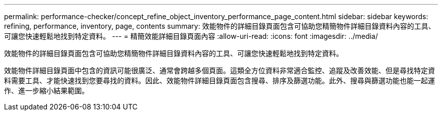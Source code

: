 ---
permalink: performance-checker/concept_refine_object_inventory_performance_page_content.html 
sidebar: sidebar 
keywords: refining, performance, inventory, page, contents 
summary: 效能物件的詳細目錄頁面包含可協助您精簡物件詳細目錄資料內容的工具、可讓您快速輕鬆地找到特定資料。 
---
= 精簡效能詳細目錄頁面內容
:allow-uri-read: 
:icons: font
:imagesdir: ../media/


[role="lead"]
效能物件的詳細目錄頁面包含可協助您精簡物件詳細目錄資料內容的工具、可讓您快速輕鬆地找到特定資料。

效能物件詳細目錄頁面中包含的資訊可能很廣泛、通常會跨越多個頁面。這類全方位資料非常適合監控、追蹤及改善效能、但是尋找特定資料需要工具、才能快速找到您要尋找的資料。因此、效能物件詳細目錄頁面包含搜尋、排序及篩選功能。此外、搜尋與篩選功能也能一起運作、進一步縮小結果範圍。
